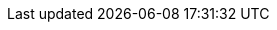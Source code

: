 :python-api-link: http://docs.couchbase.com/sdk-api/couchbase-python-client-4.0.0/files/couchbase.html
:python-current-version: 4.0.0
:version-server: 7.1
:name-sdk: Python SDK
:version-sdk: 4.0
:version-common: 7.1.2
